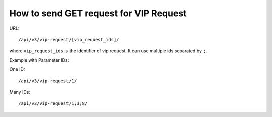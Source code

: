How to send GET request for VIP Request
###############################

URL::

/api/v3/vip-request/[vip_request_ids]/

where ``vip_request_ids`` is the identifier of vip request. It can use multiple ids separated by ``;``.

Example with Parameter IDs:

One ID:
::

/api/v3/vip-request/1/

Many IDs:
::

/api/v3/vip-request/1;3;8/





